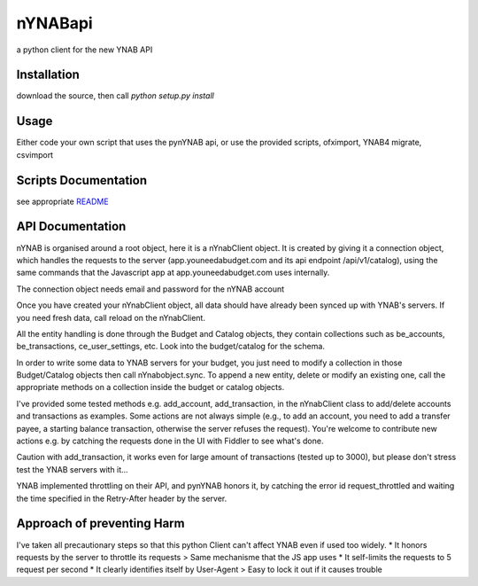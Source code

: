========
nYNABapi
========

a python client for the new YNAB API

Installation
------------

download the source, then call `python setup.py install`

Usage
-----

Either code your own script that uses the pynYNAB api, or use the provided scripts, ofximport, YNAB4 migrate, csvimport

Scripts Documentation
---------------------

see appropriate `README`_

API Documentation
-----------------

nYNAB is organised around a root object, here it is a nYnabClient object. It is created by giving it a connection object,
which handles the requests to the server (app.youneedabudget.com and its api endpoint /api/v1/catalog),
using the same commands that the Javascript app at app.youneedabudget.com uses internally.

The connection object needs email and password for the nYNAB account

Once you have created your nYnabClient object, all data should have already been synced up with YNAB's servers. If you
need fresh data, call reload on the nYnabClient.

All the entity handling is done through the Budget and Catalog objects, they contain collections such
as be_accounts, be_transactions, ce_user_settings, etc. Look into the budget/catalog for the schema.

In order to write some data to YNAB servers for your budget, you just need to modify a collection in those Budget/Catalog 
objects then call nYnabobject.sync. To append a new entity, delete or modify an existing one, call the appropriate
methods on a collection inside the budget or catalog objects.
    
I've provided some tested methods e.g. add_account, add_transaction, in the nYnabClient class to
add/delete accounts and transactions as examples. Some actions are not always simple (e.g., to add an account, 
you need to add a transfer payee, a starting balance transaction, otherwise the server refuses the request). You're welcome 
to contribute new actions e.g. by catching the requests done in the UI with Fiddler to see what's done.

Caution with add_transaction, it works even for large amount of transactions (tested up to 3000), but please 
don't stress test the YNAB servers with it... 

YNAB implemented throttling on their API, and pynYNAB honors it, by 
catching the error id request_throttled and waiting the time specified in the Retry-After header by the server.

Approach of preventing Harm  
---------------------------

I've taken all precautionary steps so that this python Client can't affect YNAB even if used too widely. 
* It honors requests by the server to throttle its requests  >  Same mechanisme that the JS app uses
* It self-limits the requests to 5 request per second 
* It clearly identifies itself by User-Agent > Easy to lock it out if it causes trouble



.. _README: https://github.com/rienafairefr/nYNABapi/blob/master/scripts/README.rst
